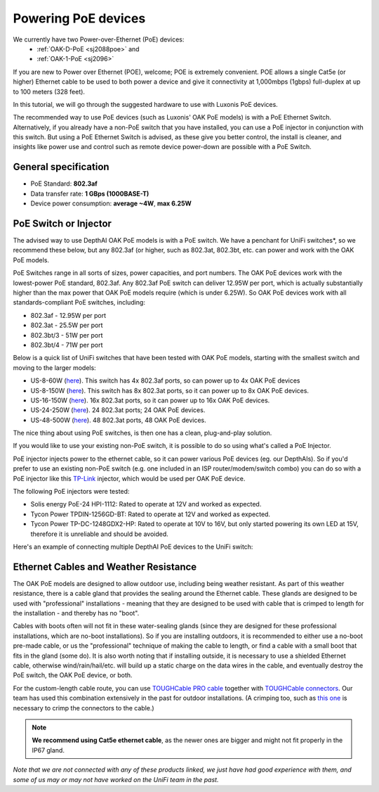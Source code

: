 .. _powering_poe:

Powering PoE devices
====================

We currently have two Power-over-Ethernet (PoE) devices:
 - :ref:`OAK-D-PoE <sj2088poe>` and 
 - :ref:`OAK-1-PoE <sj2096>`

If you are new to Power over Ethernet (POE), welcome; POE is extremely convenient.  POE allows a single Cat5e (or higher) Ethernet cable to be used to 
both power a device and give it connectivity at 1,000mbps (1gbps) full-duplex at up to 100 meters (328 feet).

In this tutorial, we will go through the suggested hardware to use with Luxonis PoE devices.  

The recommended way to use PoE devices (such as Luxonis' OAK PoE models) is with a PoE Ethernet Switch. Alternatively, if you already have a non-PoE 
switch that you have installed, you can use a PoE injector in conjunction with this switch.  But using a PoE Ethernet Switch is advised, as these give 
you better control, the install is cleaner, and insights like power use and control such as remote device power-down are possible with a PoE Switch.

General specification
*********************

- PoE Standard: **802.3af**
- Data transfer rate: **1 GBps (1000BASE-T)**
- Device power consumption: **average ~4W**, **max 6.25W**

PoE Switch or Injector
**********************

The advised way to use DepthAI OAK PoE models is with a PoE switch.  We have a penchant for UniFi switches*, so we recommend these below, but any 802.3af 
(or higher, such as 802.3at, 802.3bt, etc. can power and work with the OAK PoE models.  

PoE Switches range in all sorts of sizes, power capacities, and port numbers.  The OAK PoE devices work with the lowest-power PoE standard, 802.3af.  
Any 802.3af PoE switch can deliver 12.95W per port, which is actually substantially higher than the max power that OAK PoE models require (which is under 6.25W). 
So OAK PoE devices work with all standards-compliant PoE switches, including:

- 802.3af - 12.95W per port
- 802.3at - 25.5W per port
- 802.3bt/3 - 51W per port
- 802.3bt/4 - 71W per port

Below is a quick list of UniFi switches that have been tested with OAK PoE models, starting with the smallest switch and moving to the larger models:

- US-8-60W (`here <https://store.ui.com/collections/unifi-network-switching/products/unifi-switch-8-60w?gclid=Cj0KCQjw8vqGBhC_ARIsADMSd1CqyJdc4DEDE4mjlpSgxuKxGE2QrmUY4N7CRlCBatOrsjd7V8RG17kaAi4PEALw_wcB>`__). This switch has 4x 802.3af ports, so can power up to 4x OAK PoE devices
- US-8-150W (`here <https://store.ui.com/collections/unifi-network-switching/products/unifi-switch-8-150w?gclid=Cj0KCQjw8vqGBhC_ARIsADMSd1DhfxWteXVfMS3Lk3y1N3jaxIItdLimljE1Y-AGa_2aQuF96h6bTFIaAqa_EALw_wcB>`__).  This switch has 8x 802.3at ports, so it can power up to 8x OAK PoE devices.
- US-16-150W (`here <https://store.ui.com/collections/unifi-network-switching/products/unifi-switch-16-150w?gclid=Cj0KCQjw8vqGBhC_ARIsADMSd1BGnUy93AYvz_Q9mRTlDp0DBQurdSAP6C5Jt-gMfgjirsKUF7NF40saAjT1EALw_wcB>`__).  16x 802.3at ports, so it can power up to 16x OAK PoE devices.
- US-24-250W (`here <https://store.ui.com/collections/unifi-network-switching/products/unifiswitch-24-250w>`__). 24 802.3at ports; 24 OAK PoE devices.
- US-48-500W (`here <https://store.ui.com/collections/unifi-network-switching/products/unifiswitch-48-500w?gclid=Cj0KCQjw8vqGBhC_ARIsADMSd1DQbB_-SavDwFeTIwSPKAT5PlYriHSGuRoP-jYay-zGfwhE7IPVoq4aAicjEALw_wcB>`__).  48 802.3at ports, 48 OAK PoE devices.

The nice thing about using PoE switches, is then one has a clean, plug-and-play solution. 

If you would like to use your existing non-PoE switch, it is possible to do so using what's called a PoE Injector.

PoE injector injects power to the ethernet cable, so it can power various PoE devices (eg. our DepthAIs). So if you'd prefer to use an existing 
non-PoE switch (e.g. one included in an ISP router/modem/switch combo) you can do so with a PoE injector like this `TP-Link <https://www.amazon.com/gp/product/B07JCB5XWF/>`__ injector, which would be used per OAK PoE device.

The following PoE injectors were tested:

- Solis energy PoE-24 HPI-1112: Rated to operate at 12V and worked as expected.
- Tycon Power TPDIN-1256GD-BT: Rated to operate at 12V and worked as expected.
- Tycon Power TP-DC-1248GDX2-HP: Rated to operate at 10V to 16V, but only started powering its own LED at 15V, therefore it is unreliable and should be avoided.

Here's an example of connecting multiple DepthAI PoE devices to the UniFi switch:

.. image:: /_static/images/poe/poe-switch.jpeg

Ethernet Cables and Weather Resistance
**************************************

The OAK PoE models are designed to allow outdoor use, including being weather resistant. As part of this weather resistance, there is a cable gland that 
provides the sealing around the Ethernet cable. These glands are designed to be used with "professional" installations - meaning that they are designed 
to be used with cable that is crimped to length for the installation - and thereby has no "boot".

.. image:: /_static/images/poe/boot.jpeg

Cables with boots often will not fit in these water-sealing glands (since they are designed for these professional installations, which are no-boot 
installations).  So if you are installing outdoors, it is recommended to either use a no-boot pre-made cable, or us the "professional" technique of 
making the cable to length, or find a cable with a small boot that fits in the gland (some do). It is also worth noting that if installing outside, 
it is necessary to use a shielded Ethernet cable, otherwise wind/rain/hail/etc. will build up a static charge on the data wires in the cable, and 
eventually destroy the PoE switch, the OAK PoE device, or both.  

For the custom-length cable route, you can use `TOUGHCable PRO cable <https://www.amazon.com/Ubiquiti-Networks-TOUGHCable-Shielded-Ethernet/dp/B008L143VW>`__
together with `TOUGHCable connectors <https://www.amazon.com/Ubiquiti-TOUGHCable-RJ45-Connectors-Piece/dp/B009XE6JY0>`__.  Our team has used this 
combination extensively in the past for outdoor installations. (A crimping too, such as `this one <https://www.amazon.com/Ratcheting-Stripper-Klein-Tools-VDV226-011-SEN/dp/B002D3B97U/ref=pd_lpo_1?pd_rd_i=B002D3B97U&psc=1>`__ is necessary to crimp the connectors to the cable.)

.. note::
  **We recommend using Cat5e ethernet cable**, as the newer ones are bigger and might not fit properly in the IP67 gland.

*Note that we are not connected with any of these products linked, we just have had good experience with them, and some of us may or may not have worked on the UniFi team in the past.*
